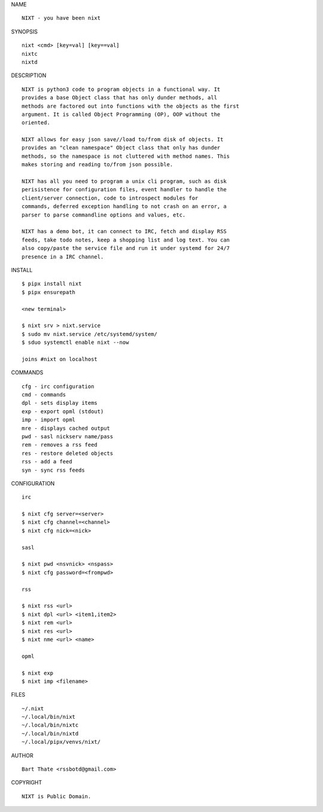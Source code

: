 NAME

::

    NIXT - you have been nixt


SYNOPSIS

::

    nixt <cmd> [key=val] [key==val]
    nixtc
    nixtd


DESCRIPTION

::

    NIXT is python3 code to program objects in a functional way. It
    provides a base Object class that has only dunder methods, all
    methods are factored out into functions with the objects as the first
    argument. It is called Object Programming (OP), OOP without the
    oriented.

    NIXT allows for easy json save//load to/from disk of objects. It
    provides an "clean namespace" Object class that only has dunder
    methods, so the namespace is not cluttered with method names. This
    makes storing and reading to/from json possible.

    NIXT has all you need to program a unix cli program, such as disk
    perisistence for configuration files, event handler to handle the
    client/server connection, code to introspect modules for
    commands, deferred exception handling to not crash on an error, a
    parser to parse commandline options and values, etc.

    NIXT has a demo bot, it can connect to IRC, fetch and display RSS
    feeds, take todo notes, keep a shopping list and log text. You can
    also copy/paste the service file and run it under systemd for 24/7
    presence in a IRC channel.


INSTALL

::

    $ pipx install nixt
    $ pipx ensurepath

    <new terminal>

    $ nixt srv > nixt.service
    $ sudo mv nixt.service /etc/systemd/system/
    $ sduo systemctl enable nixt --now

    joins #nixt on localhost


COMMANDS

::

    cfg - irc configuration
    cmd - commands
    dpl - sets display items
    exp - export opml (stdout)
    imp - import opml
    mre - displays cached output
    pwd - sasl nickserv name/pass
    rem - removes a rss feed
    res - restore deleted objects
    rss - add a feed
    syn - sync rss feeds


CONFIGURATION

::

    irc

    $ nixt cfg server=<server>
    $ nixt cfg channel=<channel>
    $ nixt cfg nick=<nick>

    sasl
 
    $ nixt pwd <nsvnick> <nspass>
    $ nixt cfg password=<frompwd>

    rss

    $ nixt rss <url>
    $ nixt dpl <url> <item1,item2>
    $ nixt rem <url>
    $ nixt res <url>
    $ nixt nme <url> <name>

    opml

    $ nixt exp
    $ nixt imp <filename>


FILES

::

    ~/.nixt
    ~/.local/bin/nixt
    ~/.local/bin/nixtc
    ~/.local/bin/nixtd
    ~/.local/pipx/venvs/nixt/


AUTHOR

::

    Bart Thate <rssbotd@gmail.com>


COPYRIGHT

::

    NIXT is Public Domain.
